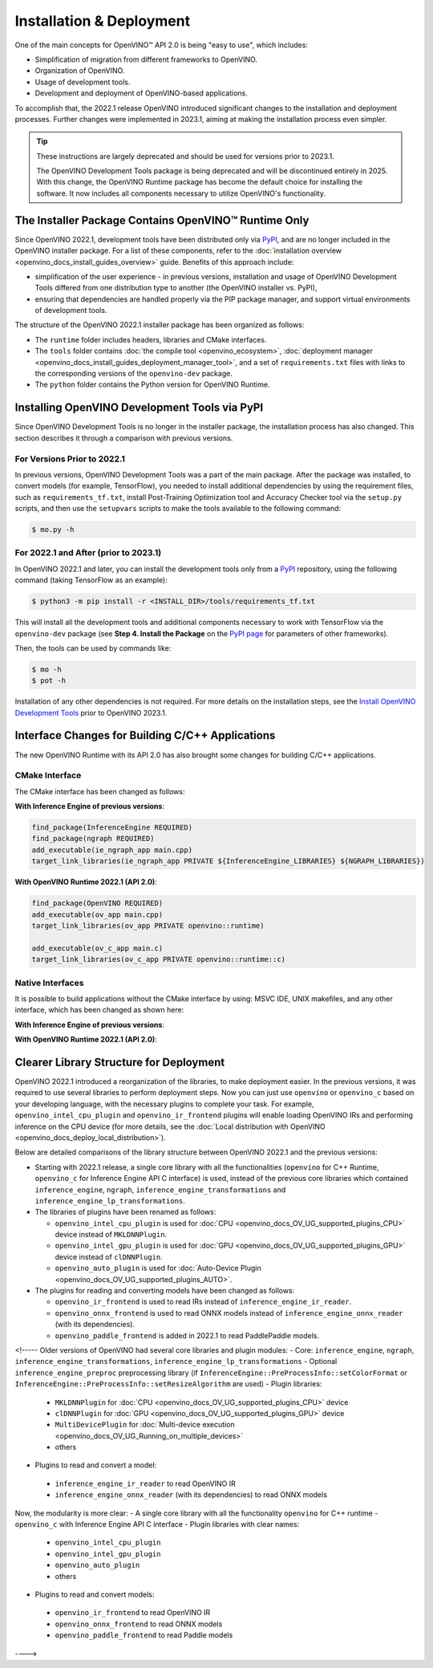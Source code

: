 .. {#openvino_2_0_deployment}

Installation & Deployment
=========================


.. meta::
   :description: OpenVINO™ API 2.0 focuses on the use of development tools and 
                 deployment of applications, it also simplifies migration from 
                 different frameworks to OpenVINO.


One of the main concepts for OpenVINO™ API 2.0 is being "easy to use", which includes:

* Simplification of migration from different frameworks to OpenVINO.
* Organization of OpenVINO.
* Usage of development tools.
* Development and deployment of OpenVINO-based applications.


To accomplish that, the 2022.1 release OpenVINO introduced significant changes to the installation 
and deployment processes. Further changes were implemented in 2023.1, aiming at making the installation
process even simpler.

.. tip::

   These instructions are largely deprecated and should be used for versions prior to 2023.1.

   The OpenVINO Development Tools package is being deprecated and will be discontinued entirely in 2025.
   With this change, the OpenVINO Runtime package has become the default choice for installing the 
   software. It now includes all components necessary to utilize OpenVINO's functionality. 



The Installer Package Contains OpenVINO™ Runtime Only
#####################################################

Since OpenVINO 2022.1, development tools have been distributed only via `PyPI <https://pypi.org/project/openvino-dev/>`__, and are no longer included in the OpenVINO installer package. For a list of these components, refer to the :doc:`installation overview <openvino_docs_install_guides_overview>` guide. Benefits of this approach include:

* simplification of the user experience - in previous versions, installation and usage of OpenVINO Development Tools differed from one distribution type to another (the OpenVINO installer vs. PyPI),
* ensuring that dependencies are handled properly via the PIP package manager, and support virtual environments of development tools.

The structure of the OpenVINO 2022.1 installer package has been organized as follows:

* The ``runtime`` folder includes headers, libraries and CMake interfaces.
* The ``tools`` folder contains :doc:`the compile tool <openvino_ecosystem>`, :doc:`deployment manager <openvino_docs_install_guides_deployment_manager_tool>`, and a set of ``requirements.txt`` files with links to the corresponding versions of the ``openvino-dev`` package.
* The ``python`` folder contains the Python version for OpenVINO Runtime.

Installing OpenVINO Development Tools via PyPI
##############################################

Since OpenVINO Development Tools is no longer in the installer package, the installation process has also changed. This section describes it through a comparison with previous versions.

For Versions Prior to 2022.1
++++++++++++++++++++++++++++

In previous versions, OpenVINO Development Tools was a part of the main package. After the package was installed, to convert models (for example, TensorFlow), you needed to install additional dependencies by using the requirement files, such as ``requirements_tf.txt``, install Post-Training Optimization tool and Accuracy Checker tool via the ``setup.py`` scripts, and then use the ``setupvars`` scripts to make the tools available to the following command:

.. code-block:: sh

   $ mo.py -h


For 2022.1 and After (prior to 2023.1)
++++++++++++++++++++++++++++++++++++++++++

In OpenVINO 2022.1 and later, you can install the development tools only from a `PyPI <https://pypi.org/project/openvino-dev/>`__ repository, using the following command (taking TensorFlow as an example):

.. code-block:: sh

   $ python3 -m pip install -r <INSTALL_DIR>/tools/requirements_tf.txt 


This will install all the development tools and additional components necessary to work with TensorFlow via the ``openvino-dev`` package (see **Step 4. Install the Package** on the `PyPI page <https://pypi.org/project/openvino-dev/>`__ for parameters of other frameworks).

Then, the tools can be used by commands like:

.. code-block:: sh

   $ mo -h
   $ pot -h


Installation of any other dependencies is not required. For more details on the installation steps, see the 
`Install OpenVINO Development Tools <https://docs.openvino.ai/2023.0/openvino_docs_install_guides_install_dev_tools.html>`__ prior to OpenVINO 2023.1.

Interface Changes for Building C/C++ Applications
#################################################

The new OpenVINO Runtime with its API 2.0 has also brought some changes for building C/C++ applications.

CMake Interface
++++++++++++++++++++

The CMake interface has been changed as follows:

**With Inference Engine of previous versions**:

.. code-block:: cmake

   find_package(InferenceEngine REQUIRED)
   find_package(ngraph REQUIRED)
   add_executable(ie_ngraph_app main.cpp)
   target_link_libraries(ie_ngraph_app PRIVATE ${InferenceEngine_LIBRARIES} ${NGRAPH_LIBRARIES})


**With OpenVINO Runtime 2022.1 (API 2.0)**:

.. code-block:: cmake

   find_package(OpenVINO REQUIRED)
   add_executable(ov_app main.cpp)
   target_link_libraries(ov_app PRIVATE openvino::runtime)

   add_executable(ov_c_app main.c)
   target_link_libraries(ov_c_app PRIVATE openvino::runtime::c)


Native Interfaces
++++++++++++++++++++

It is possible to build applications without the CMake interface by using: MSVC IDE, UNIX makefiles, and any other interface, which has been changed as shown here:

**With Inference Engine of previous versions**:

.. tab-set::

   .. tab-item:: Include dirs
      :sync: include-dirs
   
      .. code-block:: sh
   
         <INSTALL_DIR>/deployment_tools/inference_engine/include
         <INSTALL_DIR>/deployment_tools/ngraph/include
   
   .. tab-item:: Path to libs
      :sync: path-libs
   
      .. code-block:: sh
   
         <INSTALL_DIR>/deployment_tools/inference_engine/lib/intel64/Release
         <INSTALL_DIR>/deployment_tools/ngraph/lib/
   
   .. tab-item:: Shared libs
      :sync: shared-libs
   
      .. code-block:: sh
   
         // UNIX systems
         inference_engine.so ngraph.so
   
         // Windows
         inference_engine.dll ngraph.dll
   
   .. tab-item:: (Windows) .lib files
      :sync: windows-lib-files
   
      .. code-block:: sh
   
         ngraph.lib
         inference_engine.lib

**With OpenVINO Runtime 2022.1 (API 2.0)**:

.. tab-set::

   .. tab-item:: Include dirs
      :sync: include-dirs
   
      .. code-block:: sh
   
         <INSTALL_DIR>/runtime/include
   
   .. tab-item:: Path to libs
      :sync: path-libs
   
      .. code-block:: sh
   
         <INSTALL_DIR>/runtime/lib/intel64/Release
   
   .. tab-item:: Shared libs
      :sync: shared-libs
   
      .. code-block:: sh
   
         // UNIX systems
         openvino.so
   
         // Windows
         openvino.dll
   
   .. tab-item:: (Windows) .lib files
      :sync: windows-lib-files
   
      .. code-block:: sh
   
         openvino.lib
   

Clearer Library Structure for Deployment
########################################

OpenVINO 2022.1 introduced a reorganization of the libraries, to make deployment easier. In the previous versions, it was required to use several libraries to perform deployment steps. Now you can just use ``openvino`` or ``openvino_c`` based on your developing language,  with the necessary plugins to complete your task. For example, ``openvino_intel_cpu_plugin`` and ``openvino_ir_frontend`` plugins will enable loading OpenVINO IRs and performing inference on the CPU device (for more details, see the :doc:`Local distribution with OpenVINO <openvino_docs_deploy_local_distribution>`).

Below are detailed comparisons of the library structure between OpenVINO 2022.1 and the previous versions:

* Starting with 2022.1 release, a single core library with all the functionalities (``openvino`` for C++ Runtime, ``openvino_c`` for Inference Engine API C interface) is used, instead of the previous core libraries which contained ``inference_engine``, ``ngraph``, ``inference_engine_transformations`` and ``inference_engine_lp_transformations``.

* The libraries of plugins have been renamed as follows:

  * ``openvino_intel_cpu_plugin`` is used for :doc:`CPU <openvino_docs_OV_UG_supported_plugins_CPU>` device instead of ``MKLDNNPlugin``.
  * ``openvino_intel_gpu_plugin`` is used for :doc:`GPU <openvino_docs_OV_UG_supported_plugins_GPU>` device instead of ``clDNNPlugin``.
  * ``openvino_auto_plugin`` is used for :doc:`Auto-Device Plugin <openvino_docs_OV_UG_supported_plugins_AUTO>`.

* The plugins for reading and converting models have been changed as follows:

  * ``openvino_ir_frontend`` is used to read IRs instead of ``inference_engine_ir_reader``.
  * ``openvino_onnx_frontend`` is used to read ONNX models instead of ``inference_engine_onnx_reader`` (with its dependencies).
  * ``openvino_paddle_frontend`` is added in 2022.1 to read PaddlePaddle models.

<!-----
Older versions of OpenVINO had several core libraries and plugin modules:
- Core: ``inference_engine``, ``ngraph``, ``inference_engine_transformations``, ``inference_engine_lp_transformations``
- Optional ``inference_engine_preproc`` preprocessing library (if ``InferenceEngine::PreProcessInfo::setColorFormat`` or ``InferenceEngine::PreProcessInfo::setResizeAlgorithm`` are used)
- Plugin libraries:
 - ``MKLDNNPlugin`` for :doc:`CPU <openvino_docs_OV_UG_supported_plugins_CPU>` device
 - ``clDNNPlugin`` for :doc:`GPU <openvino_docs_OV_UG_supported_plugins_GPU>` device
 - ``MultiDevicePlugin`` for :doc:`Multi-device execution <openvino_docs_OV_UG_Running_on_multiple_devices>`
 - others
- Plugins to read and convert a model:
 - ``inference_engine_ir_reader`` to read OpenVINO IR
 - ``inference_engine_onnx_reader`` (with its dependencies) to read ONNX models
Now, the modularity is more clear:
- A single core library with all the functionality ``openvino`` for C++ runtime
- ``openvino_c`` with Inference Engine API C interface
- Plugin libraries with clear names:
 - ``openvino_intel_cpu_plugin``
 - ``openvino_intel_gpu_plugin``
 - ``openvino_auto_plugin``
 - others
- Plugins to read and convert models:
 - ``openvino_ir_frontend`` to read OpenVINO IR
 - ``openvino_onnx_frontend`` to read ONNX models
 - ``openvino_paddle_frontend`` to read Paddle models
---->

